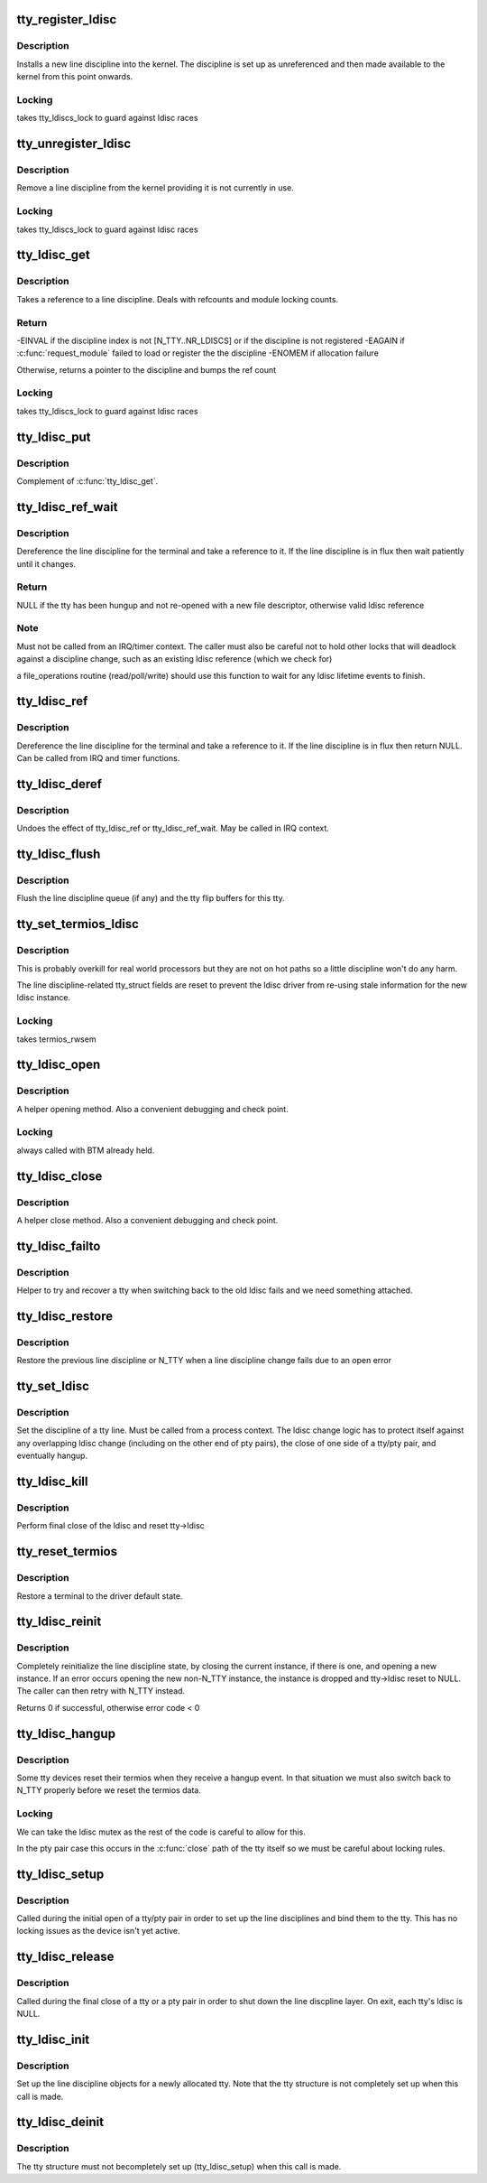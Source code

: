 .. -*- coding: utf-8; mode: rst -*-
.. src-file: drivers/tty/tty_ldisc.c

.. _`tty_register_ldisc`:

tty_register_ldisc
==================

.. c:function:: int tty_register_ldisc(int disc, struct tty_ldisc_ops *new_ldisc)

    install a line discipline

    :param int disc:
        ldisc number

    :param struct tty_ldisc_ops \*new_ldisc:
        pointer to the ldisc object

.. _`tty_register_ldisc.description`:

Description
-----------

Installs a new line discipline into the kernel. The discipline
is set up as unreferenced and then made available to the kernel
from this point onwards.

.. _`tty_register_ldisc.locking`:

Locking
-------

takes tty_ldiscs_lock to guard against ldisc races

.. _`tty_unregister_ldisc`:

tty_unregister_ldisc
====================

.. c:function:: int tty_unregister_ldisc(int disc)

    unload a line discipline

    :param int disc:
        ldisc number

.. _`tty_unregister_ldisc.description`:

Description
-----------

Remove a line discipline from the kernel providing it is not
currently in use.

.. _`tty_unregister_ldisc.locking`:

Locking
-------

takes tty_ldiscs_lock to guard against ldisc races

.. _`tty_ldisc_get`:

tty_ldisc_get
=============

.. c:function:: struct tty_ldisc *tty_ldisc_get(struct tty_struct *tty, int disc)

    take a reference to an ldisc

    :param struct tty_struct \*tty:
        *undescribed*

    :param int disc:
        ldisc number

.. _`tty_ldisc_get.description`:

Description
-----------

Takes a reference to a line discipline. Deals with refcounts and
module locking counts.

.. _`tty_ldisc_get.return`:

Return
------

-EINVAL if the discipline index is not [N_TTY..NR_LDISCS] or
if the discipline is not registered
-EAGAIN if \ :c:func:`request_module`\  failed to load or register the
the discipline
-ENOMEM if allocation failure

Otherwise, returns a pointer to the discipline and bumps the
ref count

.. _`tty_ldisc_get.locking`:

Locking
-------

takes tty_ldiscs_lock to guard against ldisc races

.. _`tty_ldisc_put`:

tty_ldisc_put
=============

.. c:function:: void tty_ldisc_put(struct tty_ldisc *ld)

    release the ldisc

    :param struct tty_ldisc \*ld:
        *undescribed*

.. _`tty_ldisc_put.description`:

Description
-----------

Complement of \ :c:func:`tty_ldisc_get`\ .

.. _`tty_ldisc_ref_wait`:

tty_ldisc_ref_wait
==================

.. c:function:: struct tty_ldisc *tty_ldisc_ref_wait(struct tty_struct *tty)

    wait for the tty ldisc

    :param struct tty_struct \*tty:
        tty device

.. _`tty_ldisc_ref_wait.description`:

Description
-----------

Dereference the line discipline for the terminal and take a
reference to it. If the line discipline is in flux then
wait patiently until it changes.

.. _`tty_ldisc_ref_wait.return`:

Return
------

NULL if the tty has been hungup and not re-opened with
a new file descriptor, otherwise valid ldisc reference

.. _`tty_ldisc_ref_wait.note`:

Note
----

Must not be called from an IRQ/timer context. The caller
must also be careful not to hold other locks that will deadlock
against a discipline change, such as an existing ldisc reference
(which we check for)

a file_operations routine (read/poll/write) should use this
function to wait for any ldisc lifetime events to finish.

.. _`tty_ldisc_ref`:

tty_ldisc_ref
=============

.. c:function:: struct tty_ldisc *tty_ldisc_ref(struct tty_struct *tty)

    get the tty ldisc

    :param struct tty_struct \*tty:
        tty device

.. _`tty_ldisc_ref.description`:

Description
-----------

Dereference the line discipline for the terminal and take a
reference to it. If the line discipline is in flux then
return NULL. Can be called from IRQ and timer functions.

.. _`tty_ldisc_deref`:

tty_ldisc_deref
===============

.. c:function:: void tty_ldisc_deref(struct tty_ldisc *ld)

    free a tty ldisc reference

    :param struct tty_ldisc \*ld:
        reference to free up

.. _`tty_ldisc_deref.description`:

Description
-----------

Undoes the effect of tty_ldisc_ref or tty_ldisc_ref_wait. May
be called in IRQ context.

.. _`tty_ldisc_flush`:

tty_ldisc_flush
===============

.. c:function:: void tty_ldisc_flush(struct tty_struct *tty)

    flush line discipline queue

    :param struct tty_struct \*tty:
        tty

.. _`tty_ldisc_flush.description`:

Description
-----------

Flush the line discipline queue (if any) and the tty flip buffers
for this tty.

.. _`tty_set_termios_ldisc`:

tty_set_termios_ldisc
=====================

.. c:function:: void tty_set_termios_ldisc(struct tty_struct *tty, int disc)

    set ldisc field

    :param struct tty_struct \*tty:
        tty structure

    :param int disc:
        line discipline number

.. _`tty_set_termios_ldisc.description`:

Description
-----------

This is probably overkill for real world processors but
they are not on hot paths so a little discipline won't do
any harm.

The line discipline-related tty_struct fields are reset to
prevent the ldisc driver from re-using stale information for
the new ldisc instance.

.. _`tty_set_termios_ldisc.locking`:

Locking
-------

takes termios_rwsem

.. _`tty_ldisc_open`:

tty_ldisc_open
==============

.. c:function:: int tty_ldisc_open(struct tty_struct *tty, struct tty_ldisc *ld)

    open a line discipline

    :param struct tty_struct \*tty:
        tty we are opening the ldisc on

    :param struct tty_ldisc \*ld:
        discipline to open

.. _`tty_ldisc_open.description`:

Description
-----------

A helper opening method. Also a convenient debugging and check
point.

.. _`tty_ldisc_open.locking`:

Locking
-------

always called with BTM already held.

.. _`tty_ldisc_close`:

tty_ldisc_close
===============

.. c:function:: void tty_ldisc_close(struct tty_struct *tty, struct tty_ldisc *ld)

    close a line discipline

    :param struct tty_struct \*tty:
        tty we are opening the ldisc on

    :param struct tty_ldisc \*ld:
        discipline to close

.. _`tty_ldisc_close.description`:

Description
-----------

A helper close method. Also a convenient debugging and check
point.

.. _`tty_ldisc_failto`:

tty_ldisc_failto
================

.. c:function:: int tty_ldisc_failto(struct tty_struct *tty, int ld)

    helper for ldisc failback

    :param struct tty_struct \*tty:
        tty to open the ldisc on

    :param int ld:
        ldisc we are trying to fail back to

.. _`tty_ldisc_failto.description`:

Description
-----------

Helper to try and recover a tty when switching back to the old
ldisc fails and we need something attached.

.. _`tty_ldisc_restore`:

tty_ldisc_restore
=================

.. c:function:: void tty_ldisc_restore(struct tty_struct *tty, struct tty_ldisc *old)

    helper for tty ldisc change

    :param struct tty_struct \*tty:
        tty to recover

    :param struct tty_ldisc \*old:
        previous ldisc

.. _`tty_ldisc_restore.description`:

Description
-----------

Restore the previous line discipline or N_TTY when a line discipline
change fails due to an open error

.. _`tty_set_ldisc`:

tty_set_ldisc
=============

.. c:function:: int tty_set_ldisc(struct tty_struct *tty, int disc)

    set line discipline

    :param struct tty_struct \*tty:
        the terminal to set

    :param int disc:
        *undescribed*

.. _`tty_set_ldisc.description`:

Description
-----------

Set the discipline of a tty line. Must be called from a process
context. The ldisc change logic has to protect itself against any
overlapping ldisc change (including on the other end of pty pairs),
the close of one side of a tty/pty pair, and eventually hangup.

.. _`tty_ldisc_kill`:

tty_ldisc_kill
==============

.. c:function:: void tty_ldisc_kill(struct tty_struct *tty)

    teardown ldisc

    :param struct tty_struct \*tty:
        tty being released

.. _`tty_ldisc_kill.description`:

Description
-----------

Perform final close of the ldisc and reset tty->ldisc

.. _`tty_reset_termios`:

tty_reset_termios
=================

.. c:function:: void tty_reset_termios(struct tty_struct *tty)

    reset terminal state

    :param struct tty_struct \*tty:
        tty to reset

.. _`tty_reset_termios.description`:

Description
-----------

Restore a terminal to the driver default state.

.. _`tty_ldisc_reinit`:

tty_ldisc_reinit
================

.. c:function:: int tty_ldisc_reinit(struct tty_struct *tty, int disc)

    reinitialise the tty ldisc

    :param struct tty_struct \*tty:
        tty to reinit

    :param int disc:
        line discipline to reinitialize

.. _`tty_ldisc_reinit.description`:

Description
-----------

Completely reinitialize the line discipline state, by closing the
current instance, if there is one, and opening a new instance. If
an error occurs opening the new non-N_TTY instance, the instance
is dropped and tty->ldisc reset to NULL. The caller can then retry
with N_TTY instead.

Returns 0 if successful, otherwise error code < 0

.. _`tty_ldisc_hangup`:

tty_ldisc_hangup
================

.. c:function:: void tty_ldisc_hangup(struct tty_struct *tty, bool reinit)

    hangup ldisc reset

    :param struct tty_struct \*tty:
        tty being hung up

    :param bool reinit:
        *undescribed*

.. _`tty_ldisc_hangup.description`:

Description
-----------

Some tty devices reset their termios when they receive a hangup
event. In that situation we must also switch back to N_TTY properly
before we reset the termios data.

.. _`tty_ldisc_hangup.locking`:

Locking
-------

We can take the ldisc mutex as the rest of the code is
careful to allow for this.

In the pty pair case this occurs in the \ :c:func:`close`\  path of the
tty itself so we must be careful about locking rules.

.. _`tty_ldisc_setup`:

tty_ldisc_setup
===============

.. c:function:: int tty_ldisc_setup(struct tty_struct *tty, struct tty_struct *o_tty)

    open line discipline

    :param struct tty_struct \*tty:
        tty being shut down

    :param struct tty_struct \*o_tty:
        pair tty for pty/tty pairs

.. _`tty_ldisc_setup.description`:

Description
-----------

Called during the initial open of a tty/pty pair in order to set up the
line disciplines and bind them to the tty. This has no locking issues
as the device isn't yet active.

.. _`tty_ldisc_release`:

tty_ldisc_release
=================

.. c:function:: void tty_ldisc_release(struct tty_struct *tty)

    release line discipline

    :param struct tty_struct \*tty:
        tty being shut down (or one end of pty pair)

.. _`tty_ldisc_release.description`:

Description
-----------

Called during the final close of a tty or a pty pair in order to shut
down the line discpline layer. On exit, each tty's ldisc is NULL.

.. _`tty_ldisc_init`:

tty_ldisc_init
==============

.. c:function:: void tty_ldisc_init(struct tty_struct *tty)

    ldisc setup for new tty

    :param struct tty_struct \*tty:
        tty being allocated

.. _`tty_ldisc_init.description`:

Description
-----------

Set up the line discipline objects for a newly allocated tty. Note that
the tty structure is not completely set up when this call is made.

.. _`tty_ldisc_deinit`:

tty_ldisc_deinit
================

.. c:function:: void tty_ldisc_deinit(struct tty_struct *tty)

    ldisc cleanup for new tty

    :param struct tty_struct \*tty:
        tty that was allocated recently

.. _`tty_ldisc_deinit.description`:

Description
-----------

The tty structure must not becompletely set up (tty_ldisc_setup) when
this call is made.

.. This file was automatic generated / don't edit.

